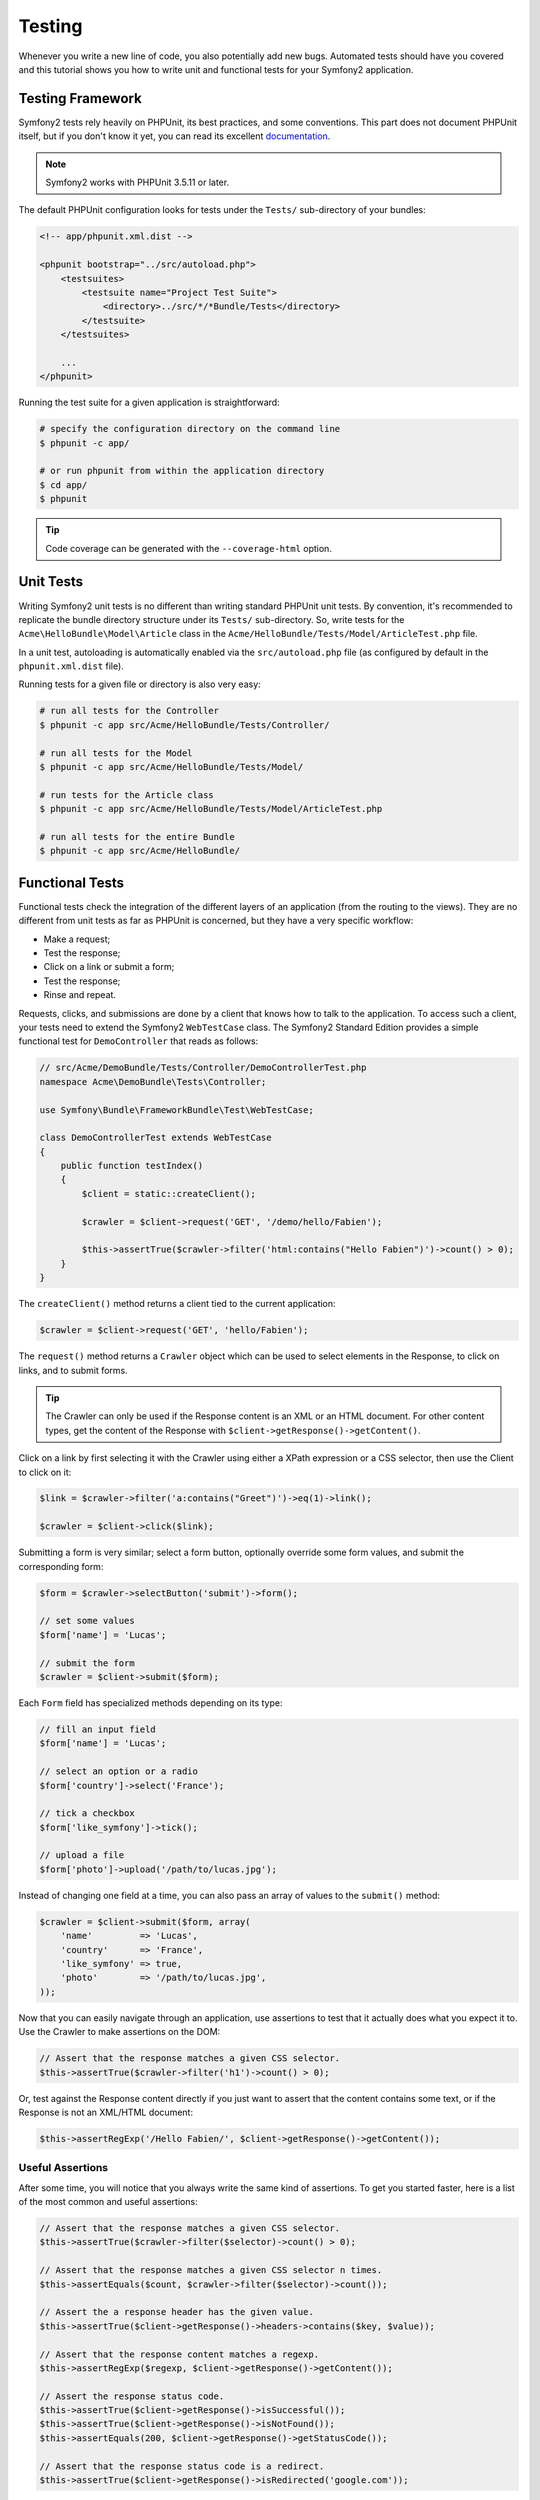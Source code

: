 .. index::
   single: Tests

Testing
=======

Whenever you write a new line of code, you also potentially add new bugs.
Automated tests should have you covered and this tutorial shows you how to
write unit and functional tests for your Symfony2 application.

Testing Framework
-----------------

Symfony2 tests rely heavily on PHPUnit, its best practices, and some
conventions. This part does not document PHPUnit itself, but if you don't know
it yet, you can read its excellent `documentation`_.

.. note::

    Symfony2 works with PHPUnit 3.5.11 or later.

The default PHPUnit configuration looks for tests under the ``Tests/``
sub-directory of your bundles:

.. code-block:: xml

    <!-- app/phpunit.xml.dist -->

    <phpunit bootstrap="../src/autoload.php">
        <testsuites>
            <testsuite name="Project Test Suite">
                <directory>../src/*/*Bundle/Tests</directory>
            </testsuite>
        </testsuites>

        ...
    </phpunit>

Running the test suite for a given application is straightforward:

.. code-block:: bash

    # specify the configuration directory on the command line
    $ phpunit -c app/

    # or run phpunit from within the application directory
    $ cd app/
    $ phpunit

.. tip::

    Code coverage can be generated with the ``--coverage-html`` option.

.. index::
   single: Tests; Unit Tests

Unit Tests
----------

Writing Symfony2 unit tests is no different than writing standard PHPUnit unit
tests. By convention, it's recommended to replicate the bundle directory
structure under its ``Tests/`` sub-directory. So, write tests for the
``Acme\HelloBundle\Model\Article`` class in the
``Acme/HelloBundle/Tests/Model/ArticleTest.php`` file.

In a unit test, autoloading is automatically enabled via the
``src/autoload.php`` file (as configured by default in the ``phpunit.xml.dist``
file).

Running tests for a given file or directory is also very easy:

.. code-block:: bash

    # run all tests for the Controller
    $ phpunit -c app src/Acme/HelloBundle/Tests/Controller/

    # run all tests for the Model
    $ phpunit -c app src/Acme/HelloBundle/Tests/Model/

    # run tests for the Article class
    $ phpunit -c app src/Acme/HelloBundle/Tests/Model/ArticleTest.php

    # run all tests for the entire Bundle
    $ phpunit -c app src/Acme/HelloBundle/

.. index::
   single: Tests; Functional Tests

Functional Tests
----------------

Functional tests check the integration of the different layers of an
application (from the routing to the views). They are no different from unit
tests as far as PHPUnit is concerned, but they have a very specific workflow:

* Make a request;
* Test the response;
* Click on a link or submit a form;
* Test the response;
* Rinse and repeat.

Requests, clicks, and submissions are done by a client that knows how to talk
to the application. To access such a client, your tests need to extend the
Symfony2 ``WebTestCase`` class. The Symfony2 Standard Edition provides a
simple functional test for ``DemoController`` that reads as follows:

.. code-block:: php

    // src/Acme/DemoBundle/Tests/Controller/DemoControllerTest.php
    namespace Acme\DemoBundle\Tests\Controller;

    use Symfony\Bundle\FrameworkBundle\Test\WebTestCase;

    class DemoControllerTest extends WebTestCase
    {
        public function testIndex()
        {
            $client = static::createClient();

            $crawler = $client->request('GET', '/demo/hello/Fabien');

            $this->assertTrue($crawler->filter('html:contains("Hello Fabien")')->count() > 0);
        }
    }

The ``createClient()`` method returns a client tied to the current application:

.. code-block:: php

    $crawler = $client->request('GET', 'hello/Fabien');

The ``request()`` method returns a ``Crawler`` object which can be used to
select elements in the Response, to click on links, and to submit forms.

.. tip::

    The Crawler can only be used if the Response content is an XML or an HTML
    document. For other content types, get the content of the Response with
    ``$client->getResponse()->getContent()``.

Click on a link by first selecting it with the Crawler using either a XPath
expression or a CSS selector, then use the Client to click on it:

.. code-block:: php

    $link = $crawler->filter('a:contains("Greet")')->eq(1)->link();

    $crawler = $client->click($link);

Submitting a form is very similar; select a form button, optionally override
some form values, and submit the corresponding form:

.. code-block:: php

    $form = $crawler->selectButton('submit')->form();

    // set some values
    $form['name'] = 'Lucas';

    // submit the form
    $crawler = $client->submit($form);

Each ``Form`` field has specialized methods depending on its type:

.. code-block:: php

    // fill an input field
    $form['name'] = 'Lucas';

    // select an option or a radio
    $form['country']->select('France');

    // tick a checkbox
    $form['like_symfony']->tick();

    // upload a file
    $form['photo']->upload('/path/to/lucas.jpg');

Instead of changing one field at a time, you can also pass an array of values
to the ``submit()`` method:

.. code-block:: php

    $crawler = $client->submit($form, array(
        'name'         => 'Lucas',
        'country'      => 'France',
        'like_symfony' => true,
        'photo'        => '/path/to/lucas.jpg',
    ));

Now that you can easily navigate through an application, use assertions to test
that it actually does what you expect it to. Use the Crawler to make assertions
on the DOM:

.. code-block:: php

    // Assert that the response matches a given CSS selector.
    $this->assertTrue($crawler->filter('h1')->count() > 0);

Or, test against the Response content directly if you just want to assert that
the content contains some text, or if the Response is not an XML/HTML
document:

.. code-block:: php

    $this->assertRegExp('/Hello Fabien/', $client->getResponse()->getContent());

.. index::
   single: Tests; Assertions

Useful Assertions
~~~~~~~~~~~~~~~~~

After some time, you will notice that you always write the same kind of
assertions. To get you started faster, here is a list of the most common and
useful assertions:

.. code-block:: php

    // Assert that the response matches a given CSS selector.
    $this->assertTrue($crawler->filter($selector)->count() > 0);

    // Assert that the response matches a given CSS selector n times.
    $this->assertEquals($count, $crawler->filter($selector)->count());

    // Assert the a response header has the given value.
    $this->assertTrue($client->getResponse()->headers->contains($key, $value));

    // Assert that the response content matches a regexp.
    $this->assertRegExp($regexp, $client->getResponse()->getContent());

    // Assert the response status code.
    $this->assertTrue($client->getResponse()->isSuccessful());
    $this->assertTrue($client->getResponse()->isNotFound());
    $this->assertEquals(200, $client->getResponse()->getStatusCode());

    // Assert that the response status code is a redirect.
    $this->assertTrue($client->getResponse()->isRedirected('google.com'));

.. _documentation: http://www.phpunit.de/manual/3.5/en/

.. index::
   single: Tests; Client

The Test Client
---------------

The test Client simulates an HTTP client like a browser.

.. note::

    The test Client is based on the ``BrowserKit`` and the ``Crawler``
    components.

Making Requests
~~~~~~~~~~~~~~~

The client knows how to make requests to a Symfony2 application:

.. code-block:: php

    $crawler = $client->request('GET', '/hello/Fabien');

The ``request()`` method takes the HTTP method and a URL as arguments and
returns a ``Crawler`` instance.

Use the Crawler to find DOM elements in the Response. These elements can then
be used to click on links and submit forms:

.. code-block:: php

    $link = $crawler->selectLink('Go elsewhere...')->link();
    $crawler = $client->click($link);

    $form = $crawler->selectButton('validate')->form();
    $crawler = $client->submit($form, array('name' => 'Fabien'));

The ``click()`` and ``submit()`` methods both return a ``Crawler`` object.
These methods are the best way to browse an application as it hides a lot of
details. For instance, when you submit a form, it automatically detects the
HTTP method and the form URL, it gives you a nice API to upload files, and it
merges the submitted values with the form default ones, and more.

.. tip::

    You will learn more about the ``Link`` and ``Form`` objects in the Crawler
    section below.

But you can also simulate form submissions and complex requests with the
additional arguments of the ``request()`` method:

.. code-block:: php

    // Form submission
    $client->request('POST', '/submit', array('name' => 'Fabien'));

    // Form submission with a file upload
    $client->request('POST', '/submit', array('name' => 'Fabien'), array('photo' => '/path/to/photo'));

    // Specify HTTP headers
    $client->request('DELETE', '/post/12', array(), array(), array('PHP_AUTH_USER' => 'username', 'PHP_AUTH_PW' => 'pa$$word'));

When a request returns a redirect response, the client automatically follows
it. This behavior can be changed with the ``followRedirects()`` method:

.. code-block:: php

    $client->followRedirects(false);

When the client does not follow redirects, you can force the redirection with
the ``followRedirect()`` method:

.. code-block:: php

    $crawler = $client->followRedirect();

Last but not least, you can force each request to be executed in its own PHP
process to avoid any side-effects when working with several clients in the same
script:

.. code-block:: php

    $client->insulate();

Browsing
~~~~~~~~

The Client supports many operations that can be done in a real browser:

.. code-block:: php

    $client->back();
    $client->forward();
    $client->reload();

    // Clears all cookies and the history
    $client->restart();

Accessing Internal Objects
~~~~~~~~~~~~~~~~~~~~~~~~~~

If you use the client to test your application, you might want to access the
client's internal objects:

.. code-block:: php

    $history   = $client->getHistory();
    $cookieJar = $client->getCookieJar();

You can also get the objects related to the latest request:

.. code-block:: php

    $request  = $client->getRequest();
    $response = $client->getResponse();
    $crawler  = $client->getCrawler();

If your requests are not insulated, you can also access the ``Container`` and
the ``Kernel``:

.. code-block:: php

    $container = $client->getContainer();
    $kernel    = $client->getKernel();

Accessing the Container
~~~~~~~~~~~~~~~~~~~~~~~

It's highly recommended that a functional test only tests the Response. But
under certain very rare circumstances, you might want to access some internal
objects to write assertions. In such cases, you can access the dependency
injection container:

.. code-block:: php

    $container = $client->getContainer();

Be warned that this does not work if you insulate the client or if you use an
HTTP layer.

.. tip::

    If the information you need to check are available from the profiler, use
    them instead.

Accessing the Profiler Data
~~~~~~~~~~~~~~~~~~~~~~~~~~~

To assert data collected by the profiler, you can get the profile for the
current request like this:

.. code-block:: php

    $profile = $client->getProfile();

Redirecting
~~~~~~~~~~~

By default, the Client doesn't follow HTTP redirects, so that you can get
and examine the Response before redirecting. Once you do want the client
to redirect, call the ``followRedirect()`` method:

.. code-block:: php

    // do something that would cause a redirect to be issued (e.g. fill out a form)

    // follow the redirect
    $crawler = $client->followRedirect();

If you want the Client to always automatically redirect, you can call the
``followRedirects()`` method:

.. code-block:: php

    $client->followRedirects();

    $crawler = $client->request('GET', '/');

    // all redirects are followed

    // set Client back to manual redirection
    $client->followRedirects(false);

.. index::
   single: Tests; Crawler

The Crawler
-----------

A Crawler instance is returned each time you make a request with the Client.
It allows you to traverse HTML documents, select nodes, find links and forms.

Creating a Crawler Instance
~~~~~~~~~~~~~~~~~~~~~~~~~~~

A Crawler instance is automatically created for you when you make a request
with a Client. But you can create your own easily:

.. code-block:: php

    use Symfony\Component\DomCrawler\Crawler;

    $crawler = new Crawler($html, $url);

The constructor takes two arguments: the second one is the URL that is used to
generate absolute URLs for links and forms; the first one can be any of the
following:

* An HTML document;
* An XML document;
* A ``DOMDocument`` instance;
* A ``DOMNodeList`` instance;
* A ``DOMNode`` instance;
* An array of the above elements.

After creation, you can add more nodes:

+-----------------------+----------------------------------+
| Method                | Description                      |
+=======================+==================================+
| ``addHTMLDocument()`` | An HTML document                 |
+-----------------------+----------------------------------+
| ``addXMLDocument()``  | An XML document                  |
+-----------------------+----------------------------------+
| ``addDOMDocument()``  | A ``DOMDocument`` instance       |
+-----------------------+----------------------------------+
| ``addDOMNodeList()``  | A ``DOMNodeList`` instance       |
+-----------------------+----------------------------------+
| ``addDOMNode()``      | A ``DOMNode`` instance           |
+-----------------------+----------------------------------+
| ``addNodes()``        | An array of the above elements   |
+-----------------------+----------------------------------+
| ``add()``             | Accept any of the above elements |
+-----------------------+----------------------------------+

Traversing
~~~~~~~~~~

Like jQuery, the Crawler has methods to traverse the DOM of an HTML/XML
document:

+-----------------------+----------------------------------------------------+
| Method                | Description                                        |
+=======================+====================================================+
| ``filter('h1')``      | Nodes that match the CSS selector                  |
+-----------------------+----------------------------------------------------+
| ``filterXpath('h1')`` | Nodes that match the XPath expression              |
+-----------------------+----------------------------------------------------+
| ``eq(1)``             | Node for the specified index                       |
+-----------------------+----------------------------------------------------+
| ``first()``           | First node                                         |
+-----------------------+----------------------------------------------------+
| ``last()``            | Last node                                          |
+-----------------------+----------------------------------------------------+
| ``siblings()``        | Siblings                                           |
+-----------------------+----------------------------------------------------+
| ``nextAll()``         | All following siblings                             |
+-----------------------+----------------------------------------------------+
| ``previousAll()``     | All preceding siblings                             |
+-----------------------+----------------------------------------------------+
| ``parents()``         | Parent nodes                                       |
+-----------------------+----------------------------------------------------+
| ``children()``        | Children                                           |
+-----------------------+----------------------------------------------------+
| ``reduce($lambda)``   | Nodes for which the callable does not return false |
+-----------------------+----------------------------------------------------+

You can iteratively narrow your node selection by chaining method calls as
each method returns a new Crawler instance for the matching nodes:

.. code-block:: php

    $crawler
        ->filter('h1')
        ->reduce(function ($node, $i)
        {
            if (!$node->getAttribute('class')) {
                return false;
            }
        })
        ->first();

.. tip::

    Use the ``count()`` function to get the number of nodes stored in a Crawler:
    ``count($crawler)``

Extracting Information
~~~~~~~~~~~~~~~~~~~~~~

The Crawler can extract information from the nodes:

.. code-block:: php

    // Returns the attribute value for the first node
    $crawler->attr('class');

    // Returns the node value for the first node
    $crawler->text();

    // Extracts an array of attributes for all nodes (_text returns the node value)
    $crawler->extract(array('_text', 'href'));

    // Executes a lambda for each node and return an array of results
    $data = $crawler->each(function ($node, $i)
    {
        return $node->getAttribute('href');
    });

Links
~~~~~

You can select links with the traversing methods, but the ``selectLink()``
shortcut is often more convenient:

.. code-block:: php

    $crawler->selectLink('Click here');

It selects links that contain the given text, or clickable images for which
the ``alt`` attribute contains the given text.

The Client ``click()`` method takes a ``Link`` instance as returned by the
``link()`` method:

.. code-block:: php

    $link = $crawler->link();

    $client->click($link);

.. tip::

    The ``links()`` method returns an array of ``Link`` objects for all nodes.

Forms
~~~~~

As for links, you select forms with the ``selectButton()`` method:

.. code-block:: php

    $crawler->selectButton('submit');

Notice that we select form buttons and not forms as a form can have several
buttons; if you use the traversing API, keep in mind that you must look for a
button.

The ``selectButton()`` method can select ``button`` tags and submit ``input``
tags; it has several heuristics to find them:

* The ``value`` attribute value;

* The ``id`` or ``alt`` attribute value for images;

* The ``id`` or ``name`` attribute value for ``button`` tags.

When you have a node representing a button, call the ``form()`` method to get a
``Form`` instance for the form wrapping the button node:

.. code-block:: php

    $form = $crawler->form();

When calling the ``form()`` method, you can also pass an array of field values
that overrides the default ones:

.. code-block:: php

    $form = $crawler->form(array(
        'name'         => 'Fabien',
        'like_symfony' => true,
    ));

And if you want to simulate a specific HTTP method for the form, pass it as a
second argument:

.. code-block:: php

    $form = $crawler->form(array(), 'DELETE');

The Client can submit ``Form`` instances:

.. code-block:: php

    $client->submit($form);

The field values can also be passed as a second argument of the ``submit()``
method:

.. code-block:: php

    $client->submit($form, array(
        'name'         => 'Fabien',
        'like_symfony' => true,
    ));

For more complex situations, use the ``Form`` instance as an array to set the
value of each field individually:

.. code-block:: php

    // Change the value of a field
    $form['name'] = 'Fabien';

There is also a nice API to manipulate the values of the fields according to
their type:

.. code-block:: php

    // Select an option or a radio
    $form['country']->select('France');

    // Tick a checkbox
    $form['like_symfony']->tick();

    // Upload a file
    $form['photo']->upload('/path/to/lucas.jpg');

.. tip::

    You can get the values that will be submitted by calling the ``getValues()``
    method. The uploaded files are available in a separate array returned by
    ``getFiles()``. The ``getPhpValues()`` and ``getPhpFiles()`` also return
    the submitted values, but in the PHP format (it converts the keys with
    square brackets notation to PHP arrays).

.. index::
   pair: Tests; Configuration

Testing Configuration
---------------------

.. index::
   pair: PHPUnit; Configuration

PHPUnit Configuration
~~~~~~~~~~~~~~~~~~~~~

Each application has its own PHPUnit configuration, stored in the
``phpunit.xml.dist`` file. You can edit this file to change the defaults or
create a ``phpunit.xml`` file to tweak the configuration for your local machine.

.. tip::

    Store the ``phpunit.xml.dist`` file in your code repository, and ignore the
    ``phpunit.xml`` file.

By default, only the tests stored in "standard" bundles are run by the
``phpunit`` command (standard being tests under Vendor\\*Bundle\\Tests
namespaces). But you can easily add more namespaces. For instance, the
following configuration adds the tests from the installed third-party bundles:

.. code-block:: xml

    <!-- hello/phpunit.xml.dist -->
    <testsuites>
        <testsuite name="Project Test Suite">
            <directory>../src/*/*Bundle/Tests</directory>
            <directory>../src/Acme/Bundle/*Bundle/Tests</directory>
        </testsuite>
    </testsuites>

To include other namespaces in the code coverage, also edit the ``<filter>``
section:

.. code-block:: xml

    <filter>
        <whitelist>
            <directory>../src</directory>
            <exclude>
                <directory>../src/*/*Bundle/Resources</directory>
                <directory>../src/*/*Bundle/Tests</directory>
                <directory>../src/Acme/Bundle/*Bundle/Resources</directory>
                <directory>../src/Acme/Bundle/*Bundle/Tests</directory>
            </exclude>
        </whitelist>
    </filter>

Client Configuration
~~~~~~~~~~~~~~~~~~~~

The Client used by functional tests creates a Kernel that runs in a special
``test`` environment, so you can tweak it as much as you want:

.. configuration-block::

    .. code-block:: yaml

        # app/config/config_test.yml
        imports:
            - { resource: config_dev.yml }

        framework:
            error_handler: false
            test: ~

        web_profiler:
            toolbar: false
            intercept_redirects: false

        monolog:
            handlers:
                main:
                    type:  stream
                    path:  %kernel.logs_dir%/%kernel.environment%.log
                    level: debug

    .. code-block:: xml

        <!-- app/config/config_test.xml -->
        <container>
            <imports>
                <import resource="config_dev.xml" />
            </imports>

            <webprofiler:config
                toolbar="false"
                intercept-redirects="false"
            />

            <framework:config error_handler="false">
                <framework:test />
            </framework:config>

            <monolog:config>
                <monolog:main
                    type="stream"
                    path="%kernel.logs_dir%/%kernel.environment%.log"
                    level="debug"
                 />               
            </monolog:config>
        </container>

    .. code-block:: php

        // app/config/config_test.php
        $loader->import('config_dev.php');

        $container->loadFromExtension('framework', array(
            'error_handler' => false,
            'test'          => true,
        ));

        $container->loadFromExtension('web_profiler', array(
            'toolbar' => false,
            'intercept-redirects' => false,
        ));

        $container->loadFromExtension('monolog', array(
            'handlers' => array(
                'main' => array('type' => 'stream',
                                'path' => '%kernel.logs_dir%/%kernel.environment%.log'
                                'level' => 'debug')
           
        )));

You can also change the default environment (``test``) and override the
default debug mode (``true``) by passing them as options to the
``createClient()`` method:

.. code-block:: php

    $client = static::createClient(array(
        'environment' => 'my_test_env',
        'debug'       => false,
    ));

If your application behaves according to some HTTP headers, pass them as the
second argument of ``createClient()``:

.. code-block:: php

    $client = static::createClient(array(), array(
        'HTTP_HOST'       => 'en.example.com',
        'HTTP_USER_AGENT' => 'MySuperBrowser/1.0',
    ));

You can also override HTTP headers on a per request basis:

.. code-block:: php

    $client->request('GET', '/', array(), array(
        'HTTP_HOST'       => 'en.example.com',
        'HTTP_USER_AGENT' => 'MySuperBrowser/1.0',
    ));

.. tip::

    To provide your own Client, override the ``test.client.class`` parameter,
    or define a ``test.client`` service.

Learn more from the Cookbook
----------------------------

* :doc:`/cookbook/testing/http_authentication`
* :doc:`/cookbook/testing/insulating_clients`
* :doc:`/cookbook/testing/profiling`
